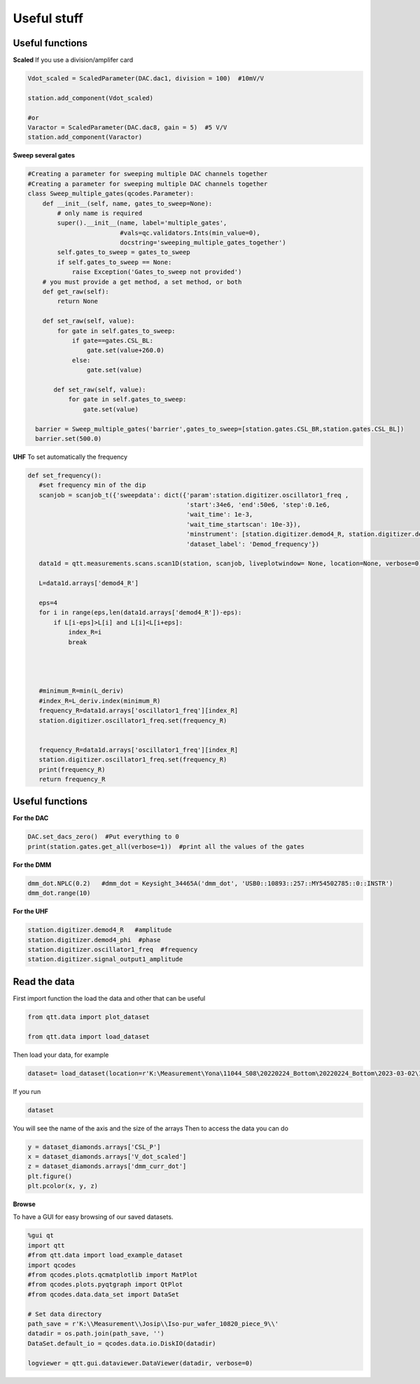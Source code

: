 Useful stuff
======

.. _installation:


Useful functions
------------

**Scaled**
If you use a division/amplifer card

.. code-block:: python
   
   Vdot_scaled = ScaledParameter(DAC.dac1, division = 100)  #10mV/V

   station.add_component(Vdot_scaled)
   
   #or
   Varactor = ScaledParameter(DAC.dac8, gain = 5)  #5 V/V
   station.add_component(Varactor)
   
**Sweep several gates**

.. code-block:: python

   #Creating a parameter for sweeping multiple DAC channels together
   #Creating a parameter for sweeping multiple DAC channels together
   class Sweep_multiple_gates(qcodes.Parameter):
       def __init__(self, name, gates_to_sweep=None):
           # only name is required
           super().__init__(name, label='multiple_gates',
                            #vals=qc.validators.Ints(min_value=0),
                            docstring='sweeping_multiple_gates_together')
           self.gates_to_sweep = gates_to_sweep
           if self.gates_to_sweep == None:
               raise Exception('Gates_to_sweep not provided')
       # you must provide a get method, a set method, or both
       def get_raw(self):
           return None

       def set_raw(self, value):
           for gate in self.gates_to_sweep:
               if gate==gates.CSL_BL:
                   gate.set(value+260.0)
               else:
                   gate.set(value)

          def set_raw(self, value):
              for gate in self.gates_to_sweep:
                  gate.set(value)

     barrier = Sweep_multiple_gates('barrier',gates_to_sweep=[station.gates.CSL_BR,station.gates.CSL_BL])
     barrier.set(500.0)
      
      
**UHF**
To set automatically the frequency 
 
.. code-block:: python

 def set_frequency():
    #set frequency min of the dip
    scanjob = scanjob_t({'sweepdata': dict({'param':station.digitizer.oscillator1_freq ,
                                            'start':34e6, 'end':50e6, 'step':0.1e6,
                                            'wait_time': 1e-3,
                                            'wait_time_startscan': 10e-3}),
                                            'minstrument': [station.digitizer.demod4_R, station.digitizer.demod4_phi],
                                            'dataset_label': 'Demod_frequency'})

    data1d = qtt.measurements.scans.scan1D(station, scanjob, liveplotwindow= None, location=None, verbose=0)
    
    L=data1d.arrays['demod4_R']

    eps=4
    for i in range(eps,len(data1d.arrays['demod4_R'])-eps):
        if L[i-eps]>L[i] and L[i]<L[i+eps]:
            index_R=i
            break




    #minimum_R=min(L_deriv)
    #index_R=L_deriv.index(minimum_R)
    frequency_R=data1d.arrays['oscillator1_freq'][index_R]
    station.digitizer.oscillator1_freq.set(frequency_R)


    frequency_R=data1d.arrays['oscillator1_freq'][index_R]
    station.digitizer.oscillator1_freq.set(frequency_R)
    print(frequency_R)
    return frequency_R
      

Useful functions
------------

**For the DAC**

.. code-block:: python

   DAC.set_dacs_zero()  #Put everything to 0
   print(station.gates.get_all(verbose=1))  #print all the values of the gates

   
**For the DMM**

.. code-block:: python

   dmm_dot.NPLC(0.2)   #dmm_dot = Keysight_34465A('dmm_dot', 'USB0::10893::257::MY54502785::0::INSTR')
   dmm_dot.range(10)
   

**For the UHF**

.. code-block:: python

    station.digitizer.demod4_R   #amplitude
    station.digitizer.demod4_phi  #phase
    station.digitizer.oscillator1_freq  #frequency
    station.digitizer.signal_output1_amplitude
   
  
Read the data
----------
First import function the load the data and other that can be useful 

.. code-block:: python

   from qtt.data import plot_dataset

   from qtt.data import load_dataset
   
Then load your data, for example 

.. code-block:: python

   dataset= load_dataset(location=r'K:\Measurement\Yona\11044_S08\20220224_Bottom\20220224_Bottom\2023-03-02\13-49-16_qtt_CD_CSL')
   
If you run

.. code-block:: python

   dataset

You will see the name of the axis and the size of the arrays
Then to access the data you can do 

.. code-block:: python

   y = dataset_diamonds.arrays['CSL_P']
   x = dataset_diamonds.arrays['V_dot_scaled']
   z = dataset_diamonds.arrays['dmm_curr_dot']
   plt.figure()
   plt.pcolor(x, y, z)
   
 
**Browse**
 
To have a GUI for easy browsing of our saved datasets.
 
.. code-block:: python

   %gui qt
   import qtt
   #from qtt.data import load_example_dataset
   import qcodes
   #from qcodes.plots.qcmatplotlib import MatPlot
   #from qcodes.plots.pyqtgraph import QtPlot
   #from qcodes.data.data_set import DataSet

   # Set data directory
   path_save = r'K:\\Measurement\\Josip\\Iso-pur_wafer_10820_piece_9\\'
   datadir = os.path.join(path_save, '')
   DataSet.default_io = qcodes.data.io.DiskIO(datadir) 
   
   logviewer = qtt.gui.dataviewer.DataViewer(datadir, verbose=0)
   





